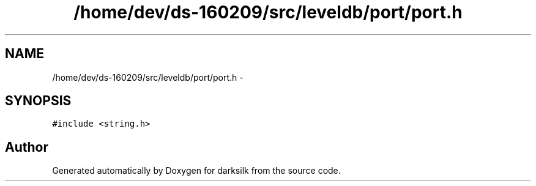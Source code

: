 .TH "/home/dev/ds-160209/src/leveldb/port/port.h" 3 "Wed Feb 10 2016" "Version 1.0.0.0" "darksilk" \" -*- nroff -*-
.ad l
.nh
.SH NAME
/home/dev/ds-160209/src/leveldb/port/port.h \- 
.SH SYNOPSIS
.br
.PP
\fC#include <string\&.h>\fP
.br

.SH "Author"
.PP 
Generated automatically by Doxygen for darksilk from the source code\&.
